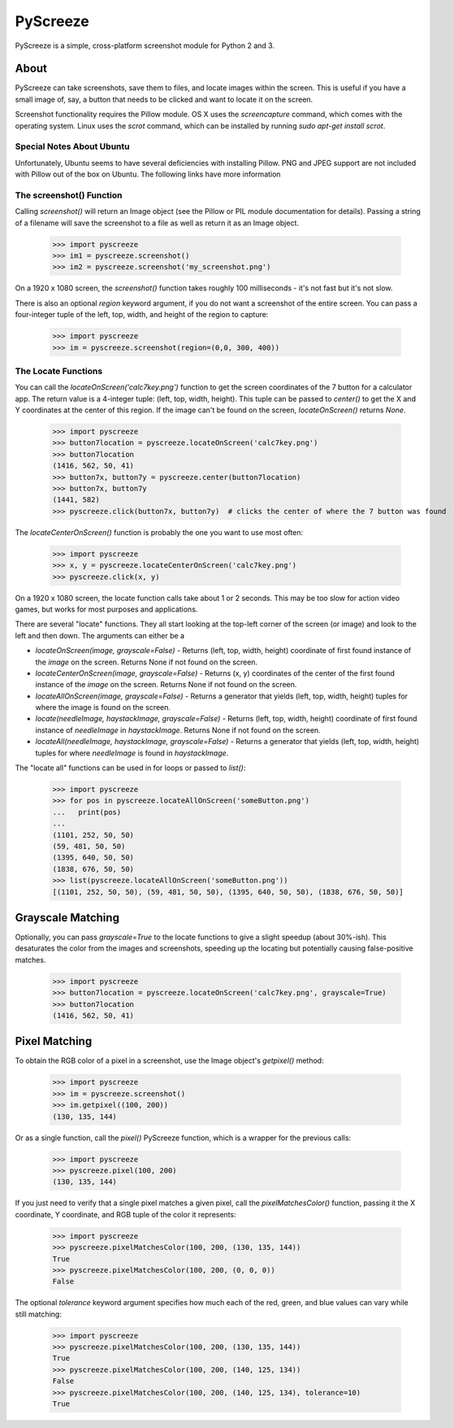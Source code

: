 =========
PyScreeze
=========

PyScreeze is a simple, cross-platform screenshot module for Python 2 and 3.

About
-----

PyScreeze can take screenshots, save them to files, and locate images within the screen. This is useful if you have a small image of, say, a button that needs to be clicked and want to locate it on the screen.

Screenshot functionality requires the Pillow module. OS X uses the `screencapture` command, which comes with the operating system. Linux uses the `scrot` command, which can be installed by running `sudo apt-get install scrot`.

Special Notes About Ubuntu
==========================

Unfortunately, Ubuntu seems to have several deficiencies with installing Pillow. PNG and JPEG support are not included with Pillow out of the box on Ubuntu. The following links have more information

The screenshot() Function
=========================

Calling `screenshot()` will return an Image object (see the Pillow or PIL module documentation for details). Passing a string of a filename will save the screenshot to a file as well as return it as an Image object.

    >>> import pyscreeze
    >>> im1 = pyscreeze.screenshot()
    >>> im2 = pyscreeze.screenshot('my_screenshot.png')

On a 1920 x 1080 screen, the `screenshot()` function takes roughly 100 milliseconds - it's not fast but it's not slow.

There is also an optional `region` keyword argument, if you do not want a screenshot of the entire screen. You can pass a four-integer tuple of the left, top, width, and height of the region to capture:

    >>> import pyscreeze
    >>> im = pyscreeze.screenshot(region=(0,0, 300, 400))

The Locate Functions
====================

You can call the `locateOnScreen('calc7key.png')` function to get the screen coordinates of the 7 button for a calculator app. The return value is a 4-integer tuple: (left, top, width, height). This tuple can be passed to `center()` to get the X and Y coordinates at the center of this region. If the image can't be found on the screen, `locateOnScreen()` returns `None`.

    >>> import pyscreeze
    >>> button7location = pyscreeze.locateOnScreen('calc7key.png')
    >>> button7location
    (1416, 562, 50, 41)
    >>> button7x, button7y = pyscreeze.center(button7location)
    >>> button7x, button7y
    (1441, 582)
    >>> pyscreeze.click(button7x, button7y)  # clicks the center of where the 7 button was found

The `locateCenterOnScreen()` function is probably the one you want to use most often:

    >>> import pyscreeze
    >>> x, y = pyscreeze.locateCenterOnScreen('calc7key.png')
    >>> pyscreeze.click(x, y)

On a 1920 x 1080 screen, the locate function calls take about 1 or 2 seconds. This may be too slow for action video games, but works for most purposes and applications.

There are several "locate" functions. They all start looking at the top-left corner of the screen (or image) and look to the left and then down. The arguments can either be a

- `locateOnScreen(image, grayscale=False)` - Returns (left, top, width, height) coordinate of first found instance of the `image` on the screen. Returns None if not found on the screen.

- `locateCenterOnScreen(image, grayscale=False)` - Returns (x, y) coordinates of the center of the first found instance of the `image` on the screen. Returns None if not found on the screen.

- `locateAllOnScreen(image, grayscale=False)` - Returns a generator that yields (left, top, width, height) tuples for where the image is found on the screen.

- `locate(needleImage, haystackImage, grayscale=False)` - Returns (left, top, width, height) coordinate of first found instance of `needleImage` in `haystackImage`. Returns None if not found on the screen.

- `locateAll(needleImage, haystackImage, grayscale=False)` - Returns a generator that yields (left, top, width, height) tuples for where `needleImage` is found in `haystackImage`.

The "locate all" functions can be used in for loops or passed to `list()`:

    >>> import pyscreeze
    >>> for pos in pyscreeze.locateAllOnScreen('someButton.png')
    ...   print(pos)
    ...
    (1101, 252, 50, 50)
    (59, 481, 50, 50)
    (1395, 640, 50, 50)
    (1838, 676, 50, 50)
    >>> list(pyscreeze.locateAllOnScreen('someButton.png'))
    [(1101, 252, 50, 50), (59, 481, 50, 50), (1395, 640, 50, 50), (1838, 676, 50, 50)]

Grayscale Matching
------------------

Optionally, you can pass `grayscale=True` to the locate functions to give a slight speedup (about 30%-ish). This desaturates the color from the images and screenshots, speeding up the locating but potentially causing false-positive matches.

    >>> import pyscreeze
    >>> button7location = pyscreeze.locateOnScreen('calc7key.png', grayscale=True)
    >>> button7location
    (1416, 562, 50, 41)

Pixel Matching
--------------

To obtain the RGB color of a pixel in a screenshot, use the Image object's `getpixel()` method:

    >>> import pyscreeze
    >>> im = pyscreeze.screenshot()
    >>> im.getpixel((100, 200))
    (130, 135, 144)

Or as a single function, call the `pixel()` PyScreeze function, which is a wrapper for the previous calls:

    >>> import pyscreeze
    >>> pyscreeze.pixel(100, 200)
    (130, 135, 144)

If you just need to verify that a single pixel matches a given pixel, call the `pixelMatchesColor()` function, passing it the X coordinate, Y coordinate, and RGB tuple of the color it represents:

    >>> import pyscreeze
    >>> pyscreeze.pixelMatchesColor(100, 200, (130, 135, 144))
    True
    >>> pyscreeze.pixelMatchesColor(100, 200, (0, 0, 0))
    False

The optional `tolerance` keyword argument specifies how much each of the red, green, and blue values can vary while still matching:

    >>> import pyscreeze
    >>> pyscreeze.pixelMatchesColor(100, 200, (130, 135, 144))
    True
    >>> pyscreeze.pixelMatchesColor(100, 200, (140, 125, 134))
    False
    >>> pyscreeze.pixelMatchesColor(100, 200, (140, 125, 134), tolerance=10)
    True
